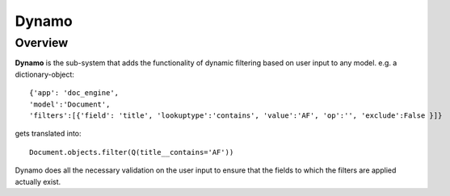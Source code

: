Dynamo
*******

Overview
##########
**Dynamo** is the sub-system that adds the functionality of dynamic filtering based on user input to any model.
e.g. a dictionary-object::

    {'app': 'doc_engine',
    'model':'Document',
    'filters':[{'field': 'title', 'lookuptype':'contains', 'value':'AF', 'op':'', 'exclude':False }]}



gets translated into::

    Document.objects.filter(Q(title__contains='AF'))

Dynamo does all the necessary validation on the user input to ensure that the fields to which the filters are applied
actually exist. 